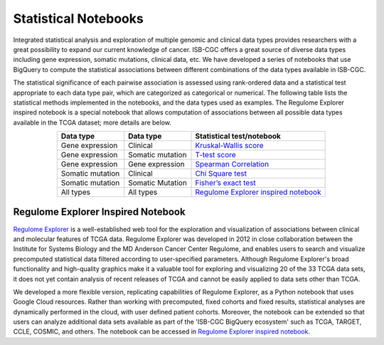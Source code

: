 **********************
Statistical Notebooks
**********************
Integrated statistical analysis and exploration of multiple genomic and clinical data types provides researchers with a great possibility to expand our current knowledge of cancer. ISB-CGC offers a great source of diverse data types including gene expression, somatic mutations, clinical data, etc. We have developed a series of notebooks that use BigQuery to compute the statistical associations between different combinations of the data types available in ISB-CGC.

The statistical significance of each pairwise association is assessed using rank-ordered data and a statistical test appropriate to each data type pair, which are categorized as categorical or numerical. The following table lists the statistical methods implemented in the notebooks, and the data types used as examples. The Regulome Explorer inspired notebook is a special notebook that allows computation of associations between all possible data types available in the TCGA dataset; more details are below.

.. list-table:: 
   :widths: 25 25 50
   :align: center
   :header-rows: 1
  
   * - Data type 
     - Data type
     - Statistical test/notebook
   * - Gene expression
     - Clinical
     - `Kruskal-Wallis score <https://nbviewer.jupyter.org/github/isb-cgc/Community-Notebooks/blob/master/RegulomeExplorer/BigQuery-KruskalWallis.ipynb>`_
   * - Gene expression
     - Somatic mutation
     - `T-test score <https://nbviewer.jupyter.org/github/isb-cgc/Community-Notebooks/blob/master/RegulomeExplorer/BigQuery-StudentTest.ipynb>`_   
   * - Gene expression
     - Gene expression
     - `Spearman Correlation <https://nbviewer.jupyter.org/github/isb-cgc/Community-Notebooks/blob/master/RegulomeExplorer/BigQuery-SpearmanCorrelation.ipynb>`__
   * - Somatic mutation
     - Clinical
     - `Chi Square test <https://nbviewer.jupyter.org/github/isb-cgc/Community-Notebooks/blob/master/RegulomeExplorer/BigQuery-Chisquare.ipynb>`_
   * - Somatic mutation
     - Somatic Mutation
     - `Fisher’s exact test <https://nbviewer.jupyter.org/github/isb-cgc/Community-Notebooks/blob/master/RegulomeExplorer/BigQuery-FisherExact.ipynb>`_
   * - All types
     - All types
     - `Regulome Explorer inspired notebook <https://nbviewer.jupyter.org/github/isb-cgc/Community-Notebooks/blob/master/RegulomeExplorer/RegulomeExplorer-notebook.ipynb>`_


Regulome Explorer Inspired Notebook
===================================
`Regulome Explorer <http://explorer.cancerregulome.org/>`_ is a well-established web tool for the exploration and visualization of associations between clinical and molecular features of TCGA data. Regulome Explorer was developed in 2012 in close collaboration between the Institute for Systems Biology and the MD Anderson Cancer Center Regulome, and enables users to search and visualize precomputed statistical data filtered according to user-specified parameters. Although Regulome Explorer's broad functionality and high-quality graphics make it a valuable tool for exploring and visualizing 20 of the 33 TCGA data sets, it does not yet contain analysis of recent releases of TCGA and cannot be easily applied to data sets other than TCGA. 

We developed a more flexible version, replicating capabilities of Regulome Explorer, as a Python notebook that uses Google Cloud resources. Rather than working with precomputed, fixed cohorts and fixed results, statistical analyses are dynamically performed in the cloud, with user defined patient cohorts. Moreover, the notebook can be extended so that users can analyze additional data sets available as part of the 'ISB-CGC BigQuery ecosystem' such as TCGA, TARGET,  CCLE, COSMIC, and others. The notebook can be accessed in `Regulome Explorer inspired notebook <https://nbviewer.jupyter.org/github/isb-cgc/Community-Notebooks/blob/master/RegulomeExplorer/RegulomeExplorer-notebook.ipynb>`_.

